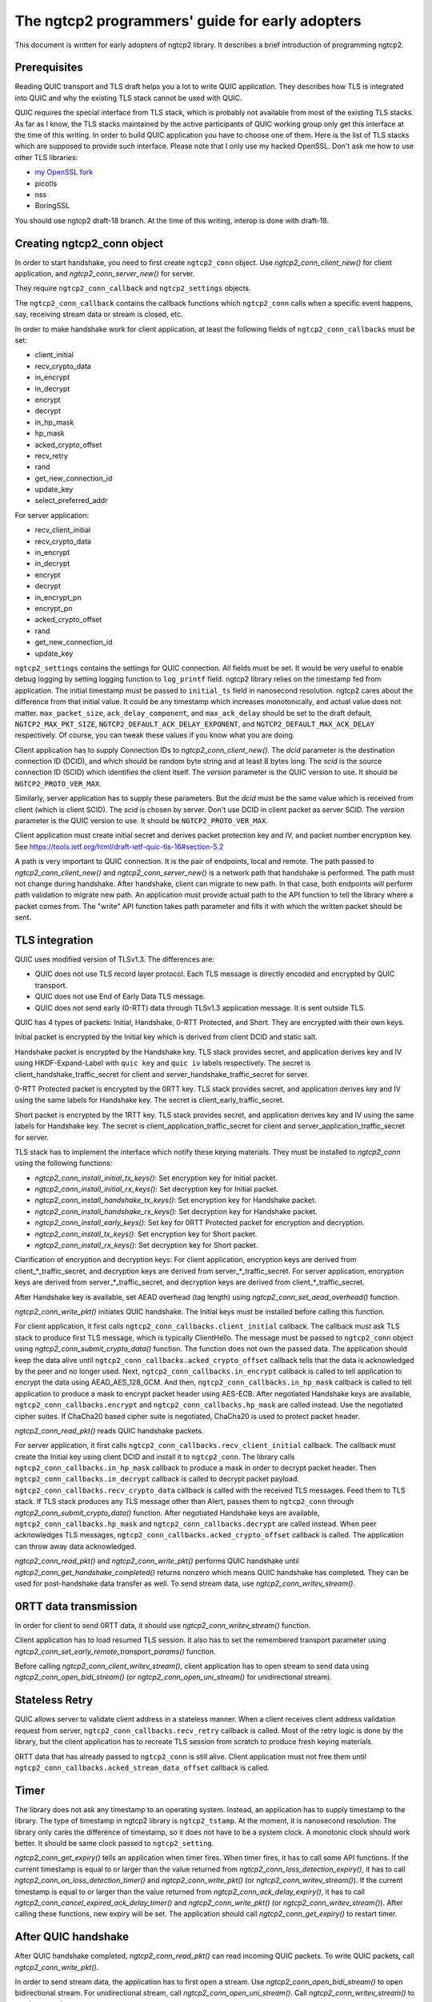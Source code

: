 The ngtcp2 programmers' guide for early adopters
================================================

This document is written for early adopters of ngtcp2 library.  It
describes a brief introduction of programming ngtcp2.

Prerequisites
-------------

Reading QUIC transport and TLS draft helps you a lot to write QUIC
application.  They describes how TLS is integrated into QUIC and why
the existing TLS stack cannot be used with QUIC.

QUIC requires the special interface from TLS stack, which is probably
not available from most of the existing TLS stacks.  As far as I know,
the TLS stacks maintained by the active participants of QUIC working
group only get this interface at the time of this writing.  In order
to build QUIC application you have to choose one of them.  Here is the
list of TLS stacks which are supposed to provide such interface.
Please note that I only use my hacked OpenSSL.  Don't ask me how to
use other TLS libraries:

* `my OpenSSL fork
  <https://github.com/tatsuhiro-t/openssl/tree/quic-draft-15>`_
* picotls
* nss
* BoringSSL

You should use ngtcp2 draft-18 branch.  At the time of this writing,
interop is done with draft-18.

Creating ngtcp2_conn object
---------------------------

In order to start handshake, you need to first create ``ngtcp2_conn``
object.  Use `ngtcp2_conn_client_new()` for client application, and
`ngtcp2_conn_server_new()` for server.

They require ``ngtcp2_conn_callback`` and ``ngtcp2_settings`` objects.

The ``ngtcp2_conn_callback`` contains the callback functions which
``ngtcp2_conn`` calls when a specific event happens, say, receiving
stream data or stream is closed, etc.

In order to make handshake work for client application, at least the
following fields of ``ngtcp2_conn_callbacks`` must be set:

* client_initial
* recv_crypto_data
* in_encrypt
* in_decrypt
* encrypt
* decrypt
* in_hp_mask
* hp_mask
* acked_crypto_offset
* recv_retry
* rand
* get_new_connection_id
* update_key
* select_preferred_addr

For server application:

* recv_client_initial
* recv_crypto_data
* in_encrypt
* in_decrypt
* encrypt
* decrypt
* in_encrypt_pn
* encrypt_pn
* acked_crypto_offset
* rand
* get_new_connection_id
* update_key

``ngtcp2_settings`` contains the settings for QUIC connection.  All
fields must be set.  It would be very useful to enable debug logging
by setting logging function to ``log_printf`` field.  ngtcp2 library
relies on the timestamp fed from application.  The initial timestamp
must be passed to ``initial_ts`` field in nanosecond resolution.
ngtcp2 cares about the difference from that initial value.  It could
be any timestamp which increases monotonically, and actual value does
not matter.  ``max_packet_size``, ``ack_delay_component``, and
``max_ack_delay`` should be set to the draft default,
``NGTCP2_MAX_PKT_SIZE``, ``NGTCP2_DEFAULT_ACK_DELAY_EXPONENT``, and
``NGTCP2_DEFAULT_MAX_ACK_DELAY`` respectively.  Of course, you can
tweak these values if you know what you are doing.

Client application has to supply Connection IDs to
`ngtcp2_conn_client_new()`.  The *dcid* parameter is the destination
connection ID (DCID), and which should be random byte string and at
least 8 bytes long.  The *scid* is the source connection ID (SCID)
which identifies the client itself.  The *version* parameter is the
QUIC version to use.  It should be ``NGTCP2_PROTO_VER_MAX``.

Similarly, server application has to supply these parameters.  But the
*dcid* must be the same value which is received from client (which is
client SCID).  The *scid* is chosen by server.  Don't use DCID in
client packet as server SCID.  The *version* parameter is the QUIC
version to use.  It should be ``NGTCP2_PROTO_VER_MAX``.

Client application must create initial secret and derives packet
protection key and IV, and packet number encryption key.  See
https://tools.ietf.org/html/draft-ietf-quic-tls-16#section-5.2

A path is very important to QUIC connection.  It is the pair of
endpoints, local and remote.  The path passed to
`ngtcp2_conn_client_new()` and `ngtcp2_conn_server_new()` is a network
path that handshake is performed.  The path must not change during
handshake.  After handshake, client can migrate to new path.  In that
case, both endpoints will perform path validation to migrate new path.
An application must provide actual path to the API function to tell
the library where a packet comes from.  The "write" API function takes
path parameter and fills it with which the written packet should be
sent.

TLS integration
---------------

QUIC uses modified version of TLSv1.3.  The differences are:

* QUIC does not use TLS record layer protocol.  Each TLS message is
  directly encoded and encrypted by QUIC transport.
* QUIC does not use End of Early Data TLS message.
* QUIC does not send early (0-RTT) data through TLSv1.3 application
  message.  It is sent outside TLS.

QUIC has 4 types of packets: Initial, Handshake, 0-RTT Protected, and
Short.  They are encrypted with their own keys.

Initial packet is encrypted by the Initial key which is derived from
client DCID and static salt.

Handshake packet is encrypted by the Handshake key.  TLS stack
provides secret, and application derives key and IV using
HKDF-Expand-Label with ``quic key`` and ``quic iv`` labels
respectively.  The secret is client_handshake_traffic_secret for
client and server_handshake_traffic_secret for server.

0-RTT Protected packet is encrypted by the 0RTT key.  TLS stack
provides secret, and application derives key and IV using the same
labels for Handshake key.  The secret is client_early_traffic_secret.

Short packet is encrypted by the 1RTT key.  TLS stack provides secret,
and application derives key and IV using the same labels for Handshake
key.  The secret is client_application_traffic_secret for client and
server_application_traffic_secret for server.

TLS stack has to implement the interface which notify these keying
materials.  They must be installed to `ngtcp2_conn` using the
following functions:

* `ngtcp2_conn_install_initial_tx_keys()`: Set encryption key for
  Initial packet.
* `ngtcp2_conn_install_initial_rx_keys()`: Set decryption key for
  Initial packet.
* `ngtcp2_conn_install_handshake_tx_keys()`: Set encryption key for
  Handshake packet.
* `ngtcp2_conn_install_handshake_rx_keys()`: Set decryption key for
  Handshake packet.
* `ngtcp2_conn_install_early_keys()`: Set key for 0RTT Protected
  packet for encryption and decryption.
* `ngtcp2_conn_install_tx_keys()`: Set encryption key for Short
  packet.
* `ngtcp2_conn_install_rx_keys()`: Set decryption key for Short
  packet.

Clarification of encryption and decryption keys: For client
application, encryption keys are derived from client_*_traffic_secret,
and decryption keys are derived from server_*_traffic_secret.  For
server application, encryption keys are derived from
server_*_traffic_secret, and decryption keys are derived from
client_*_traffic_secret.

After Handshake key is available, set AEAD overhead (tag length) using
`ngtcp2_conn_set_aead_overhead()` function.

`ngtcp2_conn_write_pkt()` initiates QUIC handshake.  The Initial keys
must be installed before calling this function.

For client application, it first calls
``ngtcp2_conn_callbacks.client_initial`` callback.  The callback must
ask TLS stack to produce first TLS message, which is typically
ClientHello.  The message must be passed to ``ngtcp2_conn`` object
using `ngtcp2_conn_submit_crypto_data()` function.  The function does
not own the passed data.  The application should keep the data alive
until ``ngtcp2_conn_callbacks.acked_crypto_offset`` callback tells
that the data is acknowledged by the peer and no longer used.  Next,
``ngtcp2_conn_callbacks.in_encrypt`` callback is called to tell
application to encrypt the data using AEAD_AES_128_GCM.  And then,
``ngtcp2_conn_callbacks.in_hp_mask`` callback is called to tell
application to produce a mask to encrypt packet header using AES-ECB.
After negotiated Handshake keys are available,
``ngtcp2_conn_callbacks.encrypt`` and
``ngtcp2_conn_callbacks.hp_mask`` are called instead.  Use the
negotiated cipher suites.  If ChaCha20 based cipher suite is
negotiated, ChaCha20 is used to protect packet header.

`ngtcp2_conn_read_pkt()` reads QUIC handshake packets.

For server application, it first calls
``ngtcp2_conn_callbacks.recv_client_initial`` callback.  The callback
must create the Initial key using client DCID and install it to
``ngtcp2_conn``.  The library calls
``ngtcp2_conn_callbacks.in_hp_mask`` callback to produce a mask in
order to decrypt packet header.  Then
``ngtcp2_conn_callbacks.in_decrypt`` callback is called to decrypt
packet payload.  ``ngtcp2_conn_callbacks.recv_crypto_data`` callback
is called with the received TLS messages.  Feed them to TLS stack.  If
TLS stack produces any TLS message other than Alert, passes them to
``ngtcp2_conn`` through `ngtcp2_conn_submit_crypto_data()` function.
After negotiated Handshake keys are available,
``ngtcp2_conn_callbacks.hp_mask`` and
``ngtcp2_conn_callbacks.decrypt`` are called instead.  When peer
acknowledges TLS messages,
``ngtcp2_conn_callbacks.acked_crypto_offset`` callback is called.  The
application can throw away data acknowledged.

`ngtcp2_conn_read_pkt()` and `ngtcp2_conn_write_pkt()` performs QUIC
handshake until `ngtcp2_conn_get_handshake_completed()` returns
nonzero which means QUIC handshake has completed.  They can be used
for post-handshake data transfer as well.  To send stream data, use
`ngtcp2_conn_writev_stream()`.

0RTT data transmission
----------------------

In order for client to send 0RTT data, it should use
`ngtcp2_conn_writev_stream()` function.

Client application has to load resumed TLS session.  It also has to
set the remembered transport parameter using
`ngtcp2_conn_set_early_remote_transport_params()` function.

Before calling `ngtcp2_conn_client_writev_stream()`, client
application has to open stream to send data using
`ngtcp2_conn_open_bidi_stream()` (or `ngtcp2_conn_open_uni_stream()`
for unidirectional stream).

Stateless Retry
---------------

QUIC allows server to validate client address in a stateless manner.
When a client receives client address validation request from server,
``ngtcp2_conn_callbacks.recv_retry`` callback is called.  Most of the
retry logic is done by the library, but the client application has to
recreate TLS session from scratch to produce fresh keying materials.

0RTT data that has already passed to ``ngtcp2_conn`` is still alive.
Client application must not free them until
``ngtcp2_conn_callbacks.acked_stream_data_offset`` callback is called.

Timer
-----

The library does not ask any timestamp to an operating system.
Instead, an application has to supply timestamp to the library.  The
type of timestamp in ngtcp2 library is ``ngtcp2_tstamp``.  At the
moment, it is nanosecond resolution.  The library only cares the
difference of timestamp, so it does not have to be a system clock.  A
monotonic clock should work better.  It should be same clock passed to
``ngtcp2_setting``.

`ngtcp2_conn_get_expiry()` tells an application when timer fires.
When timer fires, it has to call some API functions.  If the current
timestamp is equal to or larger than the value returned from
`ngtcp2_conn_loss_detection_expiry()`, it has to call
`ngtcp2_conn_on_loss_detection_timer()` and `ngtcp2_conn_write_pkt()`
(or `ngtcp2_conn_writev_stream()`).  If the current timestamp is equal
to or larger than the value returned from
`ngtcp2_conn_ack_delay_expiry()`, it has to call
`ngtcp2_conn_cancel_expired_ack_delay_timer()` and
`ngtcp2_conn_write_pkt()` (or `ngtcp2_conn_writev_stream()`).  After
calling these functions, new expiry will be set.  The application
should call `ngtcp2_conn_get_expiry()` to restart timer.


After QUIC handshake
--------------------

After QUIC handshake completed, `ngtcp2_conn_read_pkt()` can read
incoming QUIC packets.  To write QUIC packets, call
`ngtcp2_conn_write_pkt()`.

In order to send stream data, the application has to first open a
stream.  Use `ngtcp2_conn_open_bidi_stream()` to open bidirectional
stream.  For unidirectional stream, call
`ngtcp2_conn_open_uni_stream()`.  Call `ngtcp2_conn_writev_stream()`
to send stream data.

Closing connection
------------------

In order to close QUIC connection, call
`ngtcp2_conn_write_connection_close()` or
`ngtcp2_conn_write_application_close()`.

Error handling in general
-------------------------

In general, when error is returned from the ngtcp2 library function,
just close QUIC connection.

If `ngtcp2_err_is_fatal()` returns true with the returned error code,
``ngtcp2_conn`` object must be deleted with `ngtcp2_conn_del` without
any ngtcp2 library functions.  Otherwise, call
`ngtcp2_conn_write_connection_close()` to get terminal packet.
Sending it finishes QUIC connection.

The following error codes must be considered as transitional, and
application should keep connection alive:

* ``NGTCP2_ERR_EARLY_DATA_REJECTED``
* ``NGTCP2_ERR_STREAM_DATA_BLOCKED``
* ``NGTCP2_ERR_STREAM_SHUT_WR``
* ``NGTCP2_ERR_STREAM_NOT_FOUND``
* ``NGTCP2_ERR_STREAM_ID_BLOCKED``
